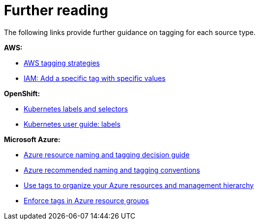 // Module included in the following assemblies:
//
// assembly-additional-resources-tags.adoc
:_module-type: REFERENCE
:experimental:

[id="further-reading-tags_{context}"]
= Further reading

[role="_abstract"]
The following links provide further guidance on tagging for each source type.

*AWS:*

* link:https://aws.amazon.com/answers/account-management/aws-tagging-strategies/[AWS tagging strategies]
* link:https://docs.aws.amazon.com/IAM/latest/UserGuide/reference_policies_examples_iam-add-tag-user-role.html[IAM: Add a specific tag with specific values]

*OpenShift:*

* link:https://kubernetes.io/docs/concepts/overview/working-with-objects/labels/#syntax-and-character-set[Kubernetes labels and selectors]
* link:https://github.com/kubernetes/kubernetes/blob/release-1.0/docs/user-guide/labels.md[Kubernetes user guide: labels]

*Microsoft Azure:*

* link:https://docs.microsoft.com/en-us/azure/architecture/cloud-adoption/decision-guides/resource-tagging/[Azure resource naming and tagging decision guide]
* link:https://docs.microsoft.com/en-us/azure/architecture/best-practices/naming-conventions[Azure recommended naming and tagging conventions]
* link:https://docs.microsoft.com/en-us/azure/azure-resource-manager/resource-group-using-tags[Use tags to organize your Azure resources and management hierarchy]
* link:https://docs.microsoft.com/en-us/azure/governance/policy/samples/enforce-tag-on-resource-groups[Enforce tags in Azure resource groups]
